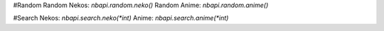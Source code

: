 #Random
Random Nekos:
`nbapi.random.neko()`
Random Anime:
`nbapi.random.anime()`

#Search
Nekos:
`nbapi.search.neko(*int)`
Anime:
`nbapi.search.anime(*int)`
